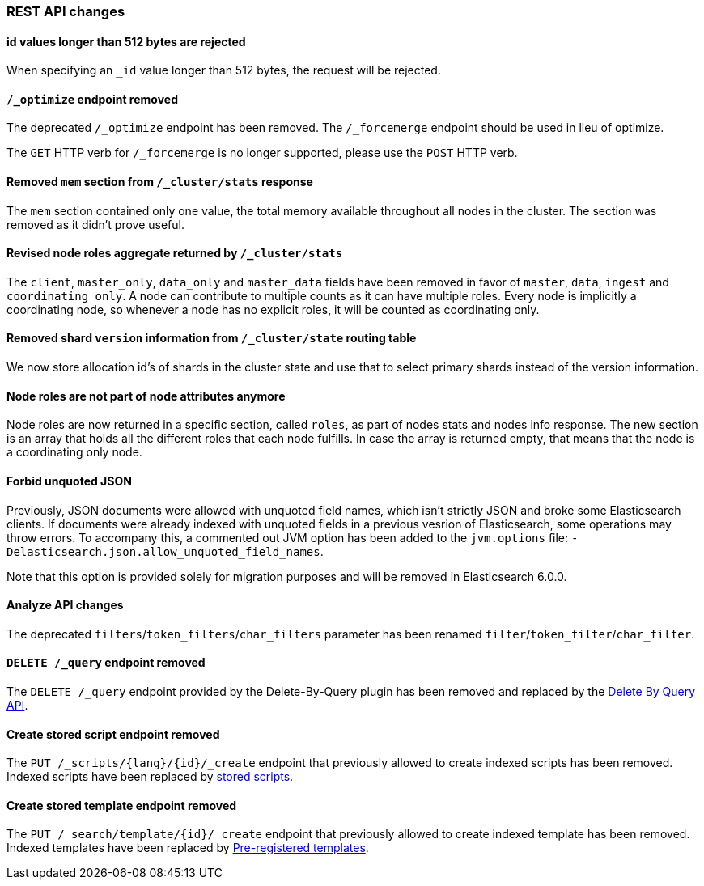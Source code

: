 
[[breaking_50_rest_api_changes]]
=== REST API changes

==== id values longer than 512 bytes are rejected

When specifying an `_id` value longer than 512 bytes, the request will be
rejected.

==== `/_optimize` endpoint removed

The deprecated `/_optimize` endpoint has been removed. The `/_forcemerge`
endpoint should be used in lieu of optimize.

The `GET` HTTP verb for `/_forcemerge` is no longer supported, please use the
`POST` HTTP verb.

==== Removed `mem` section from `/_cluster/stats` response

The `mem` section contained only one value, the total memory available
throughout all nodes in the cluster. The section was removed as it didn't
prove useful.

==== Revised node roles aggregate returned by `/_cluster/stats`

The `client`, `master_only`, `data_only` and `master_data` fields have been
removed in favor of `master`, `data`, `ingest` and `coordinating_only`. A
node can contribute to multiple counts as it can have multiple roles. Every
node is implicitly a coordinating node, so whenever a node has no explicit
roles, it will be counted as coordinating only.

==== Removed shard `version` information from `/_cluster/state` routing table

We now store allocation id's of shards in the cluster state and use that to 
select primary shards instead of the version information. 

==== Node roles are not part of node attributes anymore

Node roles are now returned in a specific section, called `roles`, as part of
nodes stats and nodes info response. The new section is an array that holds all
the different roles that each node fulfills. In case the array is returned
empty, that means that the node is a coordinating only node.

==== Forbid unquoted JSON

Previously, JSON documents were allowed with unquoted field names, which isn't
strictly JSON and broke some Elasticsearch clients. If documents were already
indexed with unquoted fields in a previous vesrion of Elasticsearch, some
operations may throw errors. To accompany this, a commented out JVM option has
been added to the `jvm.options` file:
`-Delasticsearch.json.allow_unquoted_field_names`.

Note that this option is provided solely for migration purposes and will be
removed in Elasticsearch 6.0.0.

==== Analyze API changes

The deprecated `filters`/`token_filters`/`char_filters` parameter has been
renamed `filter`/`token_filter`/`char_filter`.

==== `DELETE /_query` endpoint removed

The `DELETE /_query` endpoint provided by the Delete-By-Query plugin has been
removed and replaced by the <<docs-delete-by-query,Delete By Query API>>.

==== Create stored script endpoint removed

The `PUT /_scripts/{lang}/{id}/_create` endpoint that previously allowed to create
 indexed scripts has been removed. Indexed scripts have been replaced
 by <<modules-scripting-stored-scripts,stored scripts>>.

==== Create stored template endpoint removed

The `PUT /_search/template/{id}/_create` endpoint that previously allowed to create
 indexed template has been removed. Indexed templates have been replaced
 by <<pre-registered-templates, Pre-registered templates>>.
